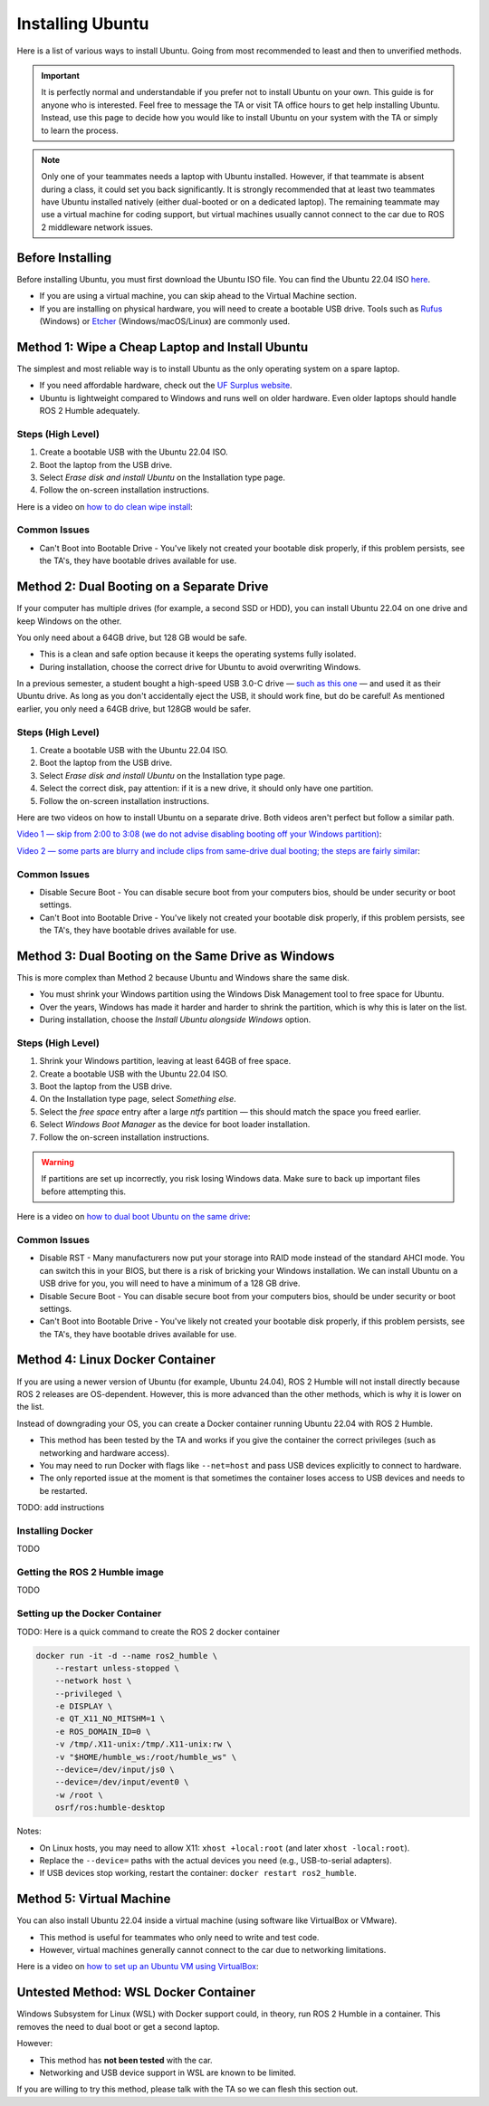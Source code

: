 Installing Ubuntu
=================

Here is a list of various ways to install Ubuntu. Going from most recommended to least and then to unverified methods. 

.. important::
    It is perfectly normal and understandable if you prefer not to install Ubuntu on your own. This guide is for anyone who is interested.
    Feel free to message the TA or visit TA office hours to get help installing Ubuntu.
    Instead, use this page to decide how you would like to install Ubuntu on your system with the TA or simply to learn the process.

.. note::
    Only one of your teammates needs a laptop with Ubuntu installed. However, if that teammate is absent during a class, it could set you back significantly.
    It is strongly recommended that at least two teammates have Ubuntu installed natively (either dual-booted or on a dedicated laptop).
    The remaining teammate may use a virtual machine for coding support, but virtual machines usually cannot connect to the car due to ROS 2 middleware network issues.

Before Installing
-----------------

Before installing Ubuntu, you must first download the Ubuntu ISO file. You can find the Ubuntu 22.04 ISO `here <https://releases.ubuntu.com/jammy/>`_.

- If you are using a virtual machine, you can skip ahead to the Virtual Machine section.  
- If you are installing on physical hardware, you will need to create a bootable USB drive. Tools such as `Rufus <https://rufus.ie/>`_ (Windows) or `Etcher <https://etcher.balena.io/>`_ (Windows/macOS/Linux) are commonly used.


Method 1: Wipe a Cheap Laptop and Install Ubuntu
------------------------------------------------

The simplest and most reliable way is to install Ubuntu as the only operating system on a spare laptop.  

- If you need affordable hardware, check out the `UF Surplus website <https://surplus.ufl.edu/buy-now/>`_.  
- Ubuntu is lightweight compared to Windows and runs well on older hardware. Even older laptops should handle ROS 2 Humble adequately.

Steps (High Level)
^^^^^^^^^^^^^^^^^^

1. Create a bootable USB with the Ubuntu 22.04 ISO.  
2. Boot the laptop from the USB drive.  
3. Select *Erase disk and install Ubuntu* on the Installation type page.
4. Follow the on-screen installation instructions.  

Here is a video on `how to do clean wipe install <https://www.youtube.com/watch?v=oNEwEQ0uU1Y>`_:

.. raw:: html

    <div style="text-align: center;">
      <iframe width="560" height="315" 
              src="https://www.youtube-nocookie.com/embed/oNEwEQ0uU1Y" 
              title="YouTube video player" 
              frameborder="0" 
              allow="accelerometer; autoplay; clipboard-write; encrypted-media; gyroscope; picture-in-picture" 
              allowfullscreen>
      </iframe>
    </div>


Common Issues
^^^^^^^^^^^^^
* Can't Boot into Bootable Drive - You've likely not created your bootable disk properly, if this problem persists, see the TA's, they have bootable drives available for use.

Method 2: Dual Booting on a Separate Drive
------------------------------------------

If your computer has multiple drives (for example, a second SSD or HDD), you can install Ubuntu 22.04 on one drive and keep Windows on the other.  

You only need about a 64GB drive, but 128 GB would be safe.

- This is a clean and safe option because it keeps the operating systems fully isolated.  
- During installation, choose the correct drive for Ubuntu to avoid overwriting Windows.  

In a previous semester, a student bought a high-speed USB 3.0-C drive — `such as this one <https://www.amazon.com/SAMSUNG-Type-CTM-Transfers-Compatible-Waterproof/dp/B09WB2NL8W>`_ — and used it as their Ubuntu drive. As long as you don't accidentally eject the USB, it should work fine, but do be careful!
As mentioned earlier, you only need a 64GB drive, but 128GB would be safer.

Steps (High Level)
^^^^^^^^^^^^^^^^^^

1. Create a bootable USB with the Ubuntu 22.04 ISO.  
2. Boot the laptop from the USB drive.  
3. Select *Erase disk and install Ubuntu* on the Installation type page.
4. Select the correct disk, pay attention: if it is a new drive, it should only have one partition.
5. Follow the on-screen installation instructions.  


Here are two videos on how to install Ubuntu on a separate drive. Both videos aren't perfect but follow a similar path.

`Video 1 — skip from 2:00 to 3:08 (we do not advise disabling booting off your Windows partition) <https://www.youtube.com/watch?v=KX85vZ3ANVk>`_:

.. raw:: html

    <div style="text-align: center;">
      <iframe width="560" height="315" 
              src="https://www.youtube-nocookie.com/embed/KX85vZ3ANVk" 
              title="YouTube video player" 
              frameborder="0" 
              allow="accelerometer; autoplay; clipboard-write; encrypted-media; gyroscope; picture-in-picture" 
              allowfullscreen>
      </iframe>
    </div>


`Video 2 — some parts are blurry and include clips from same-drive dual booting; the steps are fairly similar <https://www.youtube.com/watch?v=0BLFJL6UlOE>`_:

.. raw:: html

    <div style="text-align: center;">
      <iframe width="560" height="315" 
              src="https://www.youtube-nocookie.com/embed/0BLFJL6UlOE" 
              title="YouTube video player" 
              frameborder="0" 
              allow="accelerometer; autoplay; clipboard-write; encrypted-media; gyroscope; picture-in-picture" 
              allowfullscreen>
      </iframe>
    </div>


Common Issues
^^^^^^^^^^^^^
* Disable Secure Boot - You can disable secure boot from your computers bios, should be under security or boot settings.
* Can't Boot into Bootable Drive - You've likely not created your bootable disk properly, if this problem persists, see the TA's, they have bootable drives available for use.

Method 3: Dual Booting on the Same Drive as Windows
---------------------------------------------------

This is more complex than Method 2 because Ubuntu and Windows share the same disk.

- You must shrink your Windows partition using the Windows Disk Management tool to free space for Ubuntu.
- Over the years, Windows has made it harder and harder to shrink the partition, which is why this is later on the list.
- During installation, choose the *Install Ubuntu alongside Windows* option.


Steps (High Level)
^^^^^^^^^^^^^^^^^^

1. Shrink your Windows partition, leaving at least 64GB of free space.
2. Create a bootable USB with the Ubuntu 22.04 ISO.
3. Boot the laptop from the USB drive.
4. On the Installation type page, select *Something else*.
5. Select the *free space* entry after a large *ntfs* partition — this should match the space you freed earlier.
6. Select *Windows Boot Manager* as the device for boot loader installation.
7. Follow the on-screen installation instructions.

.. warning::
   If partitions are set up incorrectly, you risk losing Windows data. Make sure to back up important files before attempting this.

Here is a video on `how to dual boot Ubuntu on the same drive <https://www.youtube.com/watch?v=GXxTxBPKecQ>`_:

.. raw:: html

    <div style="text-align: center;">
      <iframe width="560" height="315" 
              src="https://www.youtube-nocookie.com/embed/GXxTxBPKecQ" 
              title="YouTube video player" 
              frameborder="0" 
              allow="accelerometer; autoplay; clipboard-write; encrypted-media; gyroscope; picture-in-picture" 
              allowfullscreen>
      </iframe>
    </div>


Common Issues
^^^^^^^^^^^^^

* Disable RST - Many manufacturers now put your storage into RAID mode instead of the standard AHCI mode. You can switch this in your BIOS, but there is a risk of bricking your Windows installation. We can install Ubuntu on a USB drive for you, you will need to have a minimum of a 128 GB drive.
* Disable Secure Boot - You can disable secure boot from your computers bios, should be under security or boot settings.
* Can't Boot into Bootable Drive - You've likely not created your bootable disk properly, if this problem persists, see the TA's, they have bootable drives available for use.

Method 4: Linux Docker Container
--------------------------------

If you are using a newer version of Ubuntu (for example, Ubuntu 24.04), ROS 2 Humble will not install directly because ROS 2 releases are OS-dependent.
However, this is more advanced than the other methods, which is why it is lower on the list.

Instead of downgrading your OS, you can create a Docker container running Ubuntu 22.04 with ROS 2 Humble.

- This method has been tested by the TA and works if you give the container the correct privileges (such as networking and hardware access).
- You may need to run Docker with flags like ``--net=host`` and pass USB devices explicitly to connect to hardware.
- The only reported issue at the moment is that sometimes the container loses access to USB devices and needs to be restarted.

TODO: add instructions

Installing Docker
^^^^^^^^^^^^^^^^^

TODO

Getting the ROS 2 Humble image
^^^^^^^^^^^^^^^^^^^^^^^^^^^^^^

TODO

Setting up the Docker Container
^^^^^^^^^^^^^^^^^^^^^^^^^^^^^^^

TODO: 
Here is a quick command to create the ROS 2 docker container

.. code-block:: bash

   docker run -it -d --name ros2_humble \
       --restart unless-stopped \
       --network host \
       --privileged \
       -e DISPLAY \
       -e QT_X11_NO_MITSHM=1 \
       -e ROS_DOMAIN_ID=0 \
       -v /tmp/.X11-unix:/tmp/.X11-unix:rw \
       -v "$HOME/humble_ws:/root/humble_ws" \
       --device=/dev/input/js0 \
       --device=/dev/input/event0 \
       -w /root \
       osrf/ros:humble-desktop

Notes:

- On Linux hosts, you may need to allow X11: ``xhost +local:root`` (and later ``xhost -local:root``).
- Replace the ``--device=`` paths with the actual devices you need (e.g., USB-to-serial adapters).
- If USB devices stop working, restart the container: ``docker restart ros2_humble``.


Method 5: Virtual Machine
-------------------------

You can also install Ubuntu 22.04 inside a virtual machine (using software like VirtualBox or VMware).  

- This method is useful for teammates who only need to write and test code.  
- However, virtual machines generally cannot connect to the car due to networking limitations.  

Here is a video on `how to set up an Ubuntu VM using VirtualBox <https://www.youtube.com/watch?v=rJ9ysibH768>`_:

.. raw:: html

    <div style="text-align: center;">
      <iframe width="560" height="315" 
              src="https://www.youtube-nocookie.com/embed/rJ9ysibH768" 
              title="YouTube video player" 
              frameborder="0" 
              allow="accelerometer; autoplay; clipboard-write; encrypted-media; gyroscope; picture-in-picture" 
              allowfullscreen>
      </iframe>
    </div>


Untested Method: WSL Docker Container
-------------------------------------

Windows Subsystem for Linux (WSL) with Docker support could, in theory, run ROS 2 Humble in a container. This removes the need to dual boot or get a second laptop.

However:

- This method has **not been tested** with the car.
- Networking and USB device support in WSL are known to be limited.

If you are willing to try this method, please talk with the TA so we can flesh this section out.
